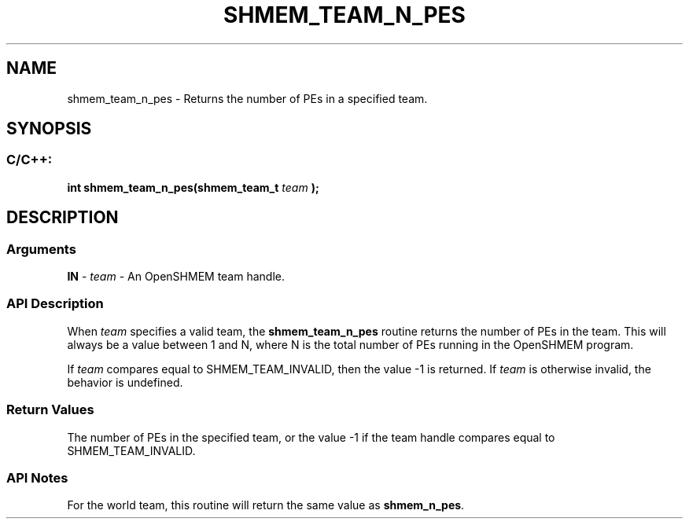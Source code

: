 .TH SHMEM_TEAM_N_PES 3 "Open Source Software Solutions, Inc." "OpenSHMEM Library Documentation"
./ sectionStart
.SH NAME
shmem_team_n_pes \- 
Returns the number of PEs in a specified team.

./ sectionEnd


./ sectionStart
.SH   SYNOPSIS
./ sectionEnd

./ sectionStart
.SS C/C++:

.B int
.B shmem\_team\_n\_pes(shmem_team_t
.I team
.B );



./ sectionEnd




./ sectionStart

.SH DESCRIPTION
.SS Arguments
.BR "IN " -
.I team
- An OpenSHMEM team handle.
./ sectionEnd


./ sectionStart

.SS API Description

When 
.I team
specifies a valid team, the
.B shmem\_team\_n\_pes
routine returns the number of PEs in
the team.
This will always be a value between 1 and N, where N is the
total number of PEs running in the OpenSHMEM program.

If 
.I team
compares equal to SHMEM\_TEAM\_INVALID,
then the value -1 is returned.
If 
.I team
is otherwise invalid, the behavior is undefined.

./ sectionEnd


./ sectionStart

.SS Return Values

The number of PEs in the specified team, or the value
-1 if the team handle compares equal to
SHMEM\_TEAM\_INVALID.

./ sectionEnd


./ sectionStart

.SS API Notes

For the world team, this routine will return the same value as
.BR "shmem\_n\_pes" .

./ sectionEnd




